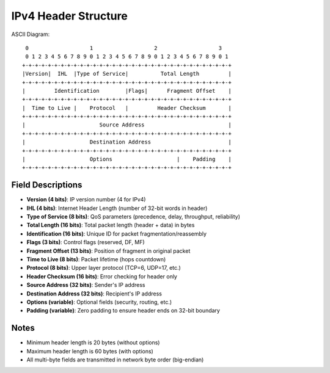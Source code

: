 IPv4 Header Structure
=====================

ASCII Diagram::

  0                   1                   2                   3
  0 1 2 3 4 5 6 7 8 9 0 1 2 3 4 5 6 7 8 9 0 1 2 3 4 5 6 7 8 9 0 1
 +-+-+-+-+-+-+-+-+-+-+-+-+-+-+-+-+-+-+-+-+-+-+-+-+-+-+-+-+-+-+-+-+
 |Version|  IHL  |Type of Service|          Total Length         |
 +-+-+-+-+-+-+-+-+-+-+-+-+-+-+-+-+-+-+-+-+-+-+-+-+-+-+-+-+-+-+-+-+
 |         Identification        |Flags|      Fragment Offset    |
 +-+-+-+-+-+-+-+-+-+-+-+-+-+-+-+-+-+-+-+-+-+-+-+-+-+-+-+-+-+-+-+-+
 |  Time to Live |    Protocol   |         Header Checksum       |
 +-+-+-+-+-+-+-+-+-+-+-+-+-+-+-+-+-+-+-+-+-+-+-+-+-+-+-+-+-+-+-+-+
 |                       Source Address                          |
 +-+-+-+-+-+-+-+-+-+-+-+-+-+-+-+-+-+-+-+-+-+-+-+-+-+-+-+-+-+-+-+-+
 |                    Destination Address                        |
 +-+-+-+-+-+-+-+-+-+-+-+-+-+-+-+-+-+-+-+-+-+-+-+-+-+-+-+-+-+-+-+-+
 |                    Options                    |    Padding    |
 +-+-+-+-+-+-+-+-+-+-+-+-+-+-+-+-+-+-+-+-+-+-+-+-+-+-+-+-+-+-+-+-+

Field Descriptions
----------------------------------

- **Version (4 bits)**: IP version number (4 for IPv4)
- **IHL (4 bits)**: Internet Header Length (number of 32-bit words in header)
- **Type of Service (8 bits)**: QoS parameters (precedence, delay, throughput, reliability)
- **Total Length (16 bits)**: Total packet length (header + data) in bytes
- **Identification (16 bits)**: Unique ID for packet fragmentation/reassembly
- **Flags (3 bits)**: Control flags (reserved, DF, MF)
- **Fragment Offset (13 bits)**: Position of fragment in original packet
- **Time to Live (8 bits)**: Packet lifetime (hops countdown)
- **Protocol (8 bits)**: Upper layer protocol (TCP=6, UDP=17, etc.)
- **Header Checksum (16 bits)**: Error checking for header only
- **Source Address (32 bits)**: Sender's IP address
- **Destination Address (32 bits)**: Recipient's IP address
- **Options (variable)**: Optional fields (security, routing, etc.)
- **Padding (variable)**: Zero padding to ensure header ends on 32-bit boundary

Notes
-----
- Minimum header length is 20 bytes (without options)
- Maximum header length is 60 bytes (with options)
- All multi-byte fields are transmitted in network byte order (big-endian)

